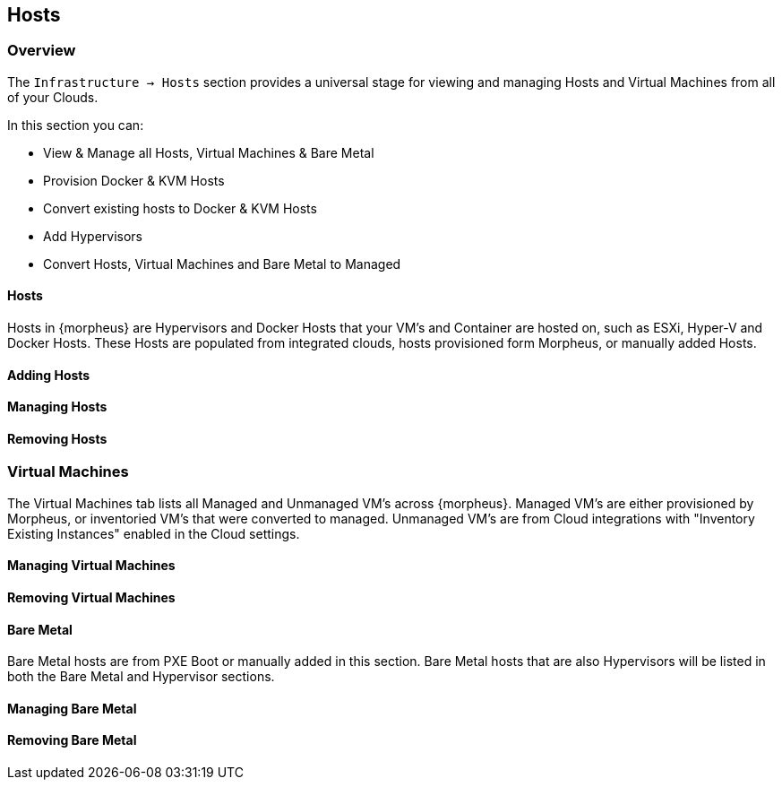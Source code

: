 [[hosts]]

== Hosts

=== Overview

The `Infrastructure -> Hosts` section provides a universal stage for viewing and managing Hosts and Virtual Machines from all of your Clouds.

In this section you can:

* View & Manage all Hosts, Virtual Machines & Bare Metal
* Provision Docker & KVM Hosts
* Convert existing hosts to Docker & KVM Hosts
* Add Hypervisors
* Convert Hosts, Virtual Machines and Bare Metal to Managed

==== Hosts

Hosts in {morpheus} are Hypervisors and Docker Hosts that your VM's and Container are hosted on, such as ESXi, Hyper-V and Docker Hosts. These Hosts are populated from integrated clouds, hosts provisioned form Morpheus, or manually added Hosts.

==== Adding Hosts
==== Managing Hosts
==== Removing Hosts

=== Virtual Machines

The Virtual Machines tab lists all Managed and Unmanaged VM's across {morpheus}. Managed VM's are either provisioned by Morpheus, or inventoried VM's that were converted to managed. Unmanaged VM's are from Cloud integrations with "Inventory Existing Instances" enabled in the Cloud settings.

==== Managing Virtual Machines
==== Removing Virtual Machines

==== Bare Metal

Bare Metal hosts are from PXE Boot or manually added in this section. Bare Metal hosts that are also Hypervisors will be listed in both the Bare Metal and Hypervisor sections.

==== Managing Bare Metal
==== Removing Bare Metal
